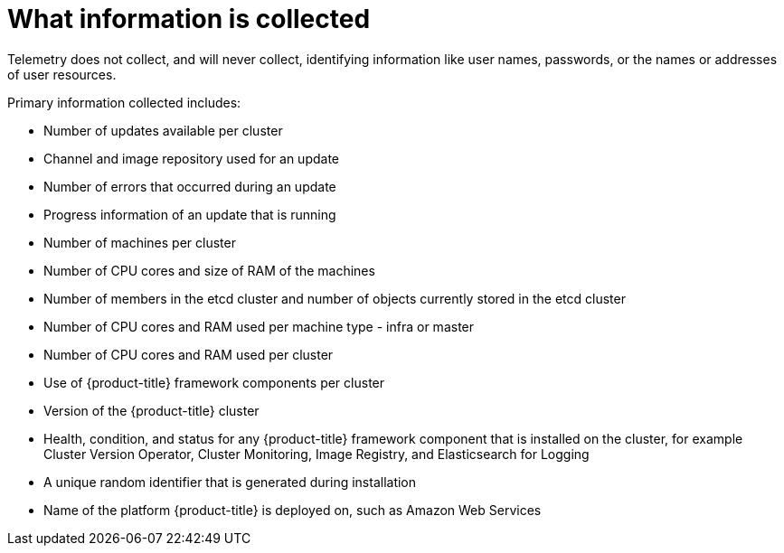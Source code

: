 // Module included in the following assemblies:
//
// * telemetry/about-telemetry.adoc

[id="what-information-is-collected_{context}"]
= What information is collected

Telemetry does not collect, and will never collect, identifying information like user names, passwords, or the names or addresses of user resources.

Primary information collected includes:

* Number of updates available per cluster
* Channel and image repository used for an update
* Number of errors that occurred during an update
* Progress information of an update that is running
* Number of machines per cluster
* Number of CPU cores and size of RAM of the machines
* Number of members in the etcd cluster and number of objects currently stored in the etcd cluster
* Number of CPU cores and RAM used per machine type - infra or master
* Number of CPU cores and RAM used per cluster
* Use of {product-title} framework components per cluster
* Version of the {product-title} cluster
* Health, condition, and status for any {product-title} framework component that is installed on the cluster, for example Cluster Version Operator, Cluster Monitoring, Image Registry, and Elasticsearch for Logging
* A unique random identifier that is generated during installation
* Name of the platform {product-title} is deployed on, such as Amazon Web Services

ifeval::["{context}" == "cnv-openshift-cluster-monitoring"]
:!cnv-cluster:
endif::[]

